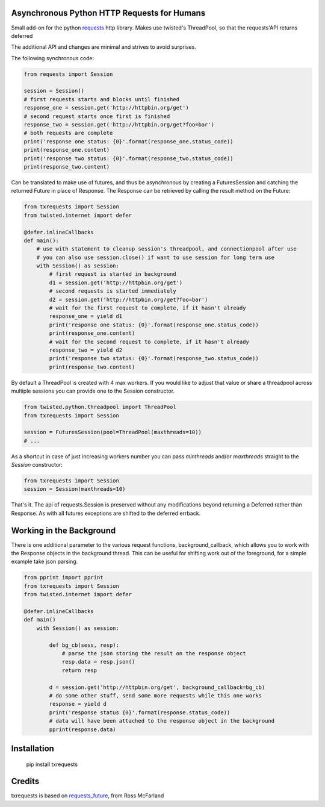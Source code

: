 Asynchronous Python HTTP Requests for Humans
============================================

.. image:: https://travis-ci.org/tardyp/txrequests.png?branch=master
        :target: https://travis-ci.org/tardyp/txrequests

Small add-on for the python requests_ http library. Makes use twisted's ThreadPool,
so that the requests'API returns deferred

The additional API and changes are minimal and strives to avoid surprises.

The following synchronous code:

.. code-block:: python

    from requests import Session

    session = Session()
    # first requests starts and blocks until finished
    response_one = session.get('http://httpbin.org/get')
    # second request starts once first is finished
    response_two = session.get('http://httpbin.org/get?foo=bar')
    # both requests are complete
    print('response one status: {0}'.format(response_one.status_code))
    print(response_one.content)
    print('response two status: {0}'.format(response_two.status_code))
    print(response_two.content)

Can be translated to make use of futures, and thus be asynchronous by creating
a FuturesSession and catching the returned Future in place of Response. The
Response can be retrieved by calling the result method on the Future:

.. code-block:: python

    from txrequests import Session
    from twisted.internet import defer

    @defer.inlineCallbacks
    def main():
        # use with statement to cleanup session's threadpool, and connectionpool after use
        # you can also use session.close() if want to use session for long term use
        with Session() as session:
            # first request is started in background
            d1 = session.get('http://httpbin.org/get')
            # second requests is started immediately
            d2 = session.get('http://httpbin.org/get?foo=bar')
            # wait for the first request to complete, if it hasn't already
            response_one = yield d1
            print('response one status: {0}'.format(response_one.status_code))
            print(response_one.content)
            # wait for the second request to complete, if it hasn't already
            response_two = yield d2
            print('response two status: {0}'.format(response_two.status_code))
            print(response_two.content)

By default a ThreadPool is created with 4 max workers. If you would like to
adjust that value or share a threadpool across multiple sessions you can provide
one to the Session constructor.

.. code-block:: python

    from twisted.python.threadpool import ThreadPool
    from txrequests import Session

    session = FuturesSession(pool=ThreadPool(maxthreads=10))
    # ...

As a shortcut in case of just increasing workers number you can pass
`minthreads` and/or `maxthreads` straight to the `Session` constructor:

.. code-block:: python

    from txrequests import Session
    session = Session(maxthreads=10)

That's it. The api of requests.Session is preserved without any modifications
beyond returning a Deferred rather than Response. As with all futures exceptions
are shifted to the deferred errback.

Working in the Background
=========================

There is one additional parameter to the various request functions,
background_callback, which allows you to work with the Response objects in the
background thread. This can be useful for shifting work out of the foreground,
for a simple example take json parsing.

.. code-block:: python

    from pprint import pprint
    from txrequests import Session
    from twisted.internet import defer

    @defer.inlineCallbacks
    def main()
        with Session() as session:

            def bg_cb(sess, resp):
                # parse the json storing the result on the response object
                resp.data = resp.json()
                return resp

            d = session.get('http://httpbin.org/get', background_callback=bg_cb)
            # do some other stuff, send some more requests while this one works
            response = yield d
            print('response status {0}'.format(response.status_code))
            # data will have been attached to the response object in the background
            pprint(response.data)

Installation
============

    pip install txrequests


Credits
========

txrequests is based on requests_future_, from Ross McFarland

.. _`requests`: https://github.com/kennethreitz/requests
.. _`requests_future`: https://github.com/ross/requests-futures

